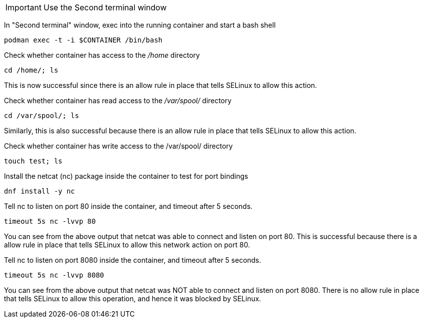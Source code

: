 IMPORTANT: Use the Second terminal window

In "Second terminal" window, exec into the running container and start a bash
shell

[source,bash]
----
podman exec -t -i $CONTAINER /bin/bash
----

Check whether container has access to the _/home_ directory

[source,bash]
----
cd /home/; ls
----

This is now successful since there is an allow rule in place that tells
SELinux to allow this action.

Check whether container has read access to the _/var/spool/_ directory

[source,bash]
----
cd /var/spool/; ls
----

Similarly, this is also successful because there is an allow rule in
place that tells SELinux to allow this action.

Check whether container has write access to the /var/spool/ directory

[source,bash]
----
touch test; ls
----

Install the netcat (nc) package inside the container to test for port
bindings

[source,bash]
----
dnf install -y nc
----

Tell nc to listen on port 80 inside the container, and timeout after 5
seconds.

[source,bash]
----
timeout 5s nc -lvvp 80
----

You can see from the above output that netcat was able to connect and
listen on port 80. This is successful because there is a allow rule in
place that tells SELinux to allow this network action on port 80.

Tell nc to listen on port 8080 inside the container, and timeout after 5
seconds.

[source,bash]
----
timeout 5s nc -lvvp 8080
----

You can see from the above output that netcat was NOT able to connect
and listen on port 8080. There is no allow rule in place that tells
SELinux to allow this operation, and hence it was blocked by SELinux.
